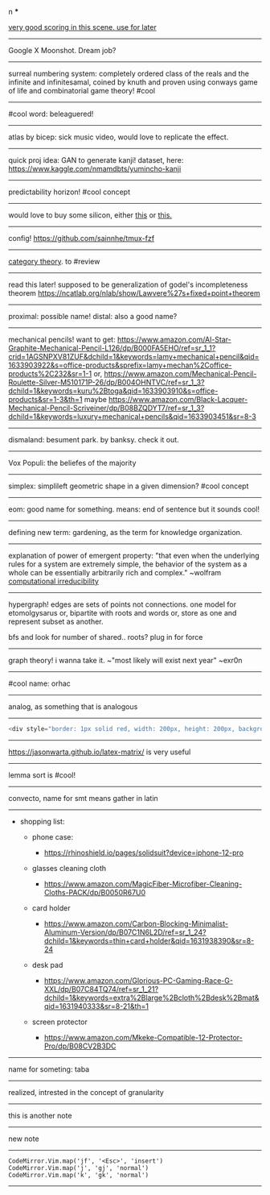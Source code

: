 #+TITLE: 
#+AUTHOR: 
#+COURSE: 
#+SOURCE: 


n ***

[[https://www.youtube.com/watch?v=uvap4gEOC5I&ab_channel=SonyPicturesHomeEntertainment][very
good scoring in this scene. use for later]]

--------------

Google X Moonshot. Dream job?

--------------

surreal numbering system: completely ordered class of the reals and the
infinite and infinitesamal, coined by knuth and proven using conways
game of life and combinatorial game theory! #cool

--------------

#cool word: beleaguered!

--------------

atlas by bicep: sick music video, would love to replicate the effect.

--------------

quick proj idea: GAN to generate kanji! dataset, here:
https://www.kaggle.com/nmamdbts/yumincho-kanji

--------------

predictability horizon! #cool concept

--------------

would love to buy some silicon, either
[[https://www.amazon.com/Silicon-Metal-99-999-Pure/dp/B08FVLJM8L][this]]
or
[[https://www.amazon.com/Silicon-Wafer-Single-Sided-Polish/dp/B08RZ5ZYNF/][this.]]

--------------

config! https://github.com/sainnhe/tmux-fzf

--------------

[[https://ncatlab.org/nlab/show/category+theory][category theory]]. to
#review

--------------

read this later! supposed to be generalization of godel's incompleteness
theorem https://ncatlab.org/nlab/show/Lawvere%27s+fixed+point+theorem

--------------

proximal: possible name! distal: also a good name?

--------------

mechanical pencils! want to get:
https://www.amazon.com/Al-Star-Graphite-Mechanical-Pencil-L126/dp/B000FA5EHO/ref=sr_1_1?crid=1AGSNPXV81ZUF&dchild=1&keywords=lamy+mechanical+pencil&qid=1633903922&s=office-products&sprefix=lamy+mechan%2Coffice-products%2C232&sr=1-1
or,
https://www.amazon.com/Mechanical-Pencil-Roulette-Silver-M510171P-26/dp/B004OHNTVC/ref=sr_1_3?dchild=1&keywords=kuru%2Btoga&qid=1633903910&s=office-products&sr=1-3&th=1
maybe
https://www.amazon.com/Black-Lacquer-Mechanical-Pencil-Scriveiner/dp/B08BZQDYT7/ref=sr_1_3?dchild=1&keywords=luxury+mechanical+pencils&qid=1633903451&sr=8-3

--------------

dismaland: besument park. by banksy. check it out.

--------------

Vox Populi: the beliefes of the majority

--------------

simplex: simplileft geometric shape in a given dimension? #cool concept

--------------

eom: good name for something. means: end of sentence but it sounds cool!

--------------

defining new term: gardening, as the term for knowledge organization.

--------------

explanation of power of emergent property: "that even when the
underlying rules for a system are extremely simple, the behavior of the
system as a whole can be essentially arbitrarily rich and complex."
~wolfram
[[https://www.wolframscience.com/nks/p737--computational-irreducibility/][computational
irreducibility]]

--------------

hypergraph! edges are sets of points not connections. one model for
etomolgysarus or, bipartite with roots and words or, store as one and
represent subset as another.

bfs and look for number of shared.. roots? plug in for force

--------------

graph theory! i wanna take it. ~"most likely will exist next year"
~exr0n

--------------

#cool name: orhac

--------------

analog, as something that is analogous

--------------

#+begin_src js
  <div style="border: 1px solid red, width: 200px, height: 200px, background-color: red"> testing a div?? </div>
#+end_src

--------------

https://jasonwarta.github.io/latex-matrix/ is very useful

--------------

lemma sort is #cool!

--------------

convecto, name for smt means gather in latin

--------------

- shopping list:

  - phone case:

    - https://rhinoshield.io/pages/solidsuit?device=iphone-12-pro

  - glasses cleaning cloth

    - https://www.amazon.com/MagicFiber-Microfiber-Cleaning-Cloths-PACK/dp/B0050R67U0

  - card holder

    - https://www.amazon.com/Carbon-Blocking-Minimalist-Aluminum-Version/dp/B07C1N6L2D/ref=sr_1_24?dchild=1&keywords=thin+card+holder&qid=1631938390&sr=8-24

  - desk pad

    - https://www.amazon.com/Glorious-PC-Gaming-Race-G-XXL/dp/B07C84TQ74/ref=sr_1_21?dchild=1&keywords=extra%2Blarge%2Bcloth%2Bdesk%2Bmat&qid=1631940333&sr=8-21&th=1

  - screen protector

    - https://www.amazon.com/Mkeke-Compatible-12-Protector-Pro/dp/B08CV2B3DC

--------------

name for someting: taba

--------------

realized, intrested in the concept of granularity

--------------

this is another note

--------------

new note

--------------

#+begin_example
  CodeMirror.Vim.map('jf', '<Esc>', 'insert')
  CodeMirror.Vim.map('j', 'gj', 'normal')
  CodeMirror.Vim.map('k', 'gk', 'normal')
#+end_example

--------------
